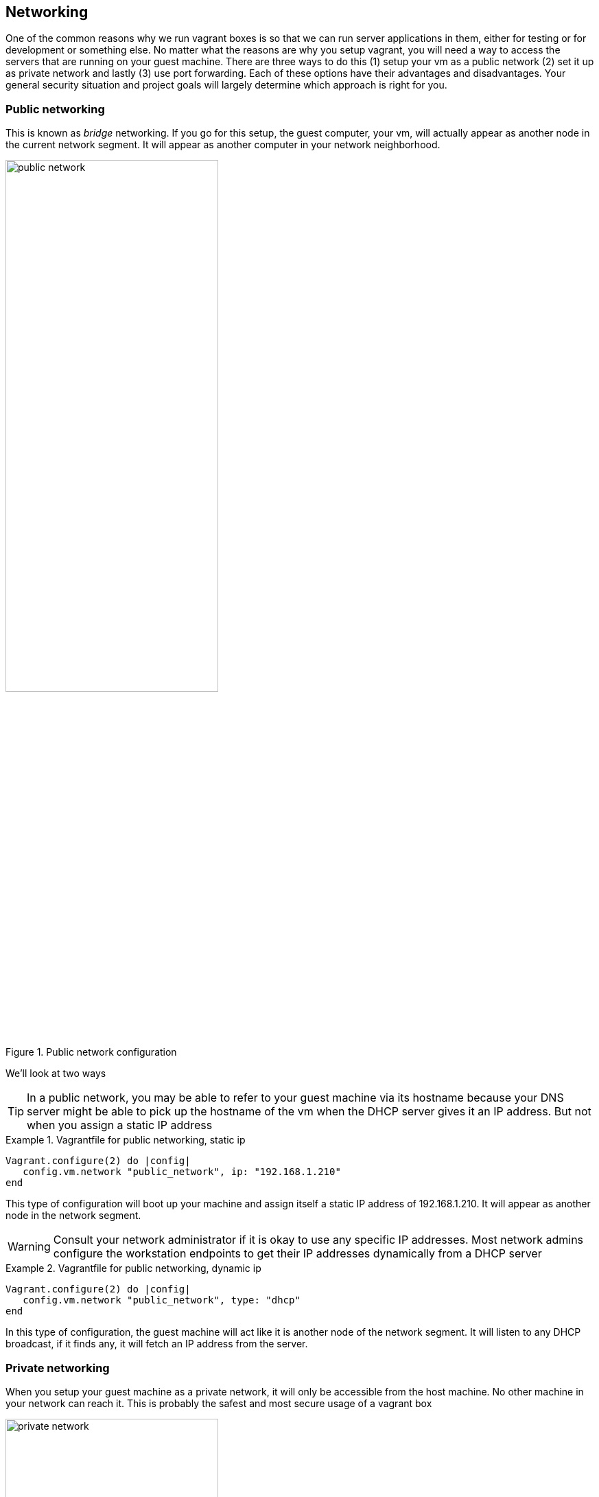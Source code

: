 == Networking

One of the common reasons why we run vagrant boxes is so that we can
run server applications in them, either for testing or for
development or something else. No matter what the reasons are why you
setup vagrant, you will need a way to access the servers that are
running on your guest machine. There are three ways to do this (1)
setup your vm as a public network (2) set it up as private network and
lastly (3) use port forwarding. Each of these options have their
advantages and disadvantages. Your general security situation and
project goals will largely determine which approach is right for you.

=== Public networking

This is known as _bridge_ networking. If you go for this setup, the
guest computer, your vm, will actually appear as another node in the
current network segment. It will appear as another computer in your
network neighborhood. 

.Public network configuration
image::images/book/public_network.png[width=60%]

We'll look at two ways 

TIP: In a public network, you may be able to refer to your guest
machine via its hostname because your DNS server might be able to pick
up the hostname of the vm when the DHCP server gives it an IP address.
But not when you assign a static IP address


.Vagrantfile for public networking, static ip
====
....
Vagrant.configure(2) do |config|
   config.vm.network "public_network", ip: "192.168.1.210" 
end
....
====
This type of configuration will boot up your machine and assign itself
a static IP address of 192.168.1.210. It will appear as another node
in the network segment.

WARNING: Consult your network administrator if it is okay to use any
specific IP addresses. Most network admins configure the workstation
endpoints to get their IP addresses dynamically from a DHCP server


.Vagrantfile for public networking, dynamic ip
====
....
Vagrant.configure(2) do |config|
   config.vm.network "public_network", type: "dhcp" 
end
....
====
In this type of configuration, the guest machine will act like it is
another node of the network segment. It will listen to any DHCP
broadcast, if it finds any, it will fetch an IP address from the
server.

=== Private networking

When you setup your guest machine as a private network, it will only
be accessible from the host machine. No other machine in your network
can reach it. This is probably the safest and most secure usage of a
vagrant box

.Private network configuration
image::images/book/private_network.png[width=60%]



=== Port forwarding

Private networking works best if you only need to access the vm from
the host. However, there are situations when you need other machines
in your network to gain access to the vm. Before you go to public
networking, you might want to consider port forwarding because it is
possible to let other machines gain access to the vm without totally
exposing the guest machine. Think of the port forwarding option as a
combination of public and private networking. We get to select which
application services (ports) we will expose to the public. The ports
are not *all* exposed as a default.







=== Using the vagrant-hostmanager plugin

- Why
- How





